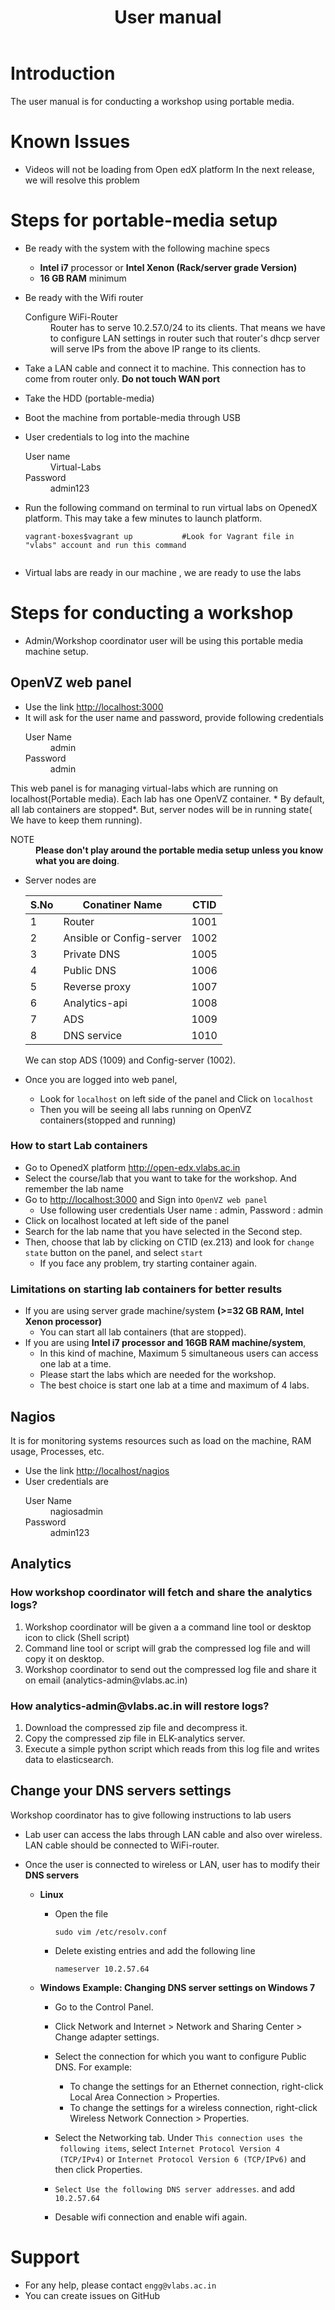 #+Title: User manual
* Introduction
  The user manual is for conducting a workshop using portable media.
* Known Issues
  - Videos will not be loading from Open edX platform
    In the next release, we will resolve this problem
* Steps for portable-media setup
  - Be ready with the system with the following machine specs
    + *Intel i7* processor or *Intel Xenon (Rack/server grade Version)*
    + *16 GB RAM* minimum 
  - Be ready with the Wifi router
    + Configure WiFi-Router :: 
	 Router has to serve 10.2.57.0/24 to its clients. That means
         we have to configure LAN settings in router such that
         router's dhcp server will serve IPs from the above IP range
         to its clients.
  - Take a LAN cable and connect it to machine. This connection has to
    come from router only. *Do not touch WAN port*
  - Take the HDD (portable-media)
  - Boot the machine from portable-media through USB
  - User credentials to log into the machine
    + User name :: Virtual-Labs
    + Password :: admin123
  - Run the following command on terminal to run virtual labs on
    OpenedX platform. This may take a few minutes to launch platform.
    #+BEGIN_EXAMPLE
    vagrant-boxes$vagrant up           #Look for Vagrant file in "vlabs" account and run this command
    
    #+END_EXAMPLE
  - Virtual labs are ready in our machine , we are ready to use the
    labs

* Steps for conducting a workshop
  - Admin/Workshop coordinator user will be using this portable media machine setup.
** OpenVZ web panel
   - Use the link http://localhost:3000
   - It will ask for the user name and password, provide following
     credentials
     + User Name :: admin
     + Password :: admin

   This web panel is for managing virtual-labs which are running on
   localhost(Portable media). Each lab has one OpenVZ container. * By
   default, all lab containers are stopped*. But, server nodes will be
   in running state( We have to keep them running). 

   - NOTE :: *Please don't play around the portable media setup unless
             you know what you are doing*. 
   - Server nodes are 
     |------+--------------------------+------|
     | S.No | Conatiner Name           | CTID |
     |------+--------------------------+------|
     |    1 | Router                   | 1001 |
     |------+--------------------------+------|
     |    2 | Ansible or Config-server | 1002 |
     |------+--------------------------+------|
     |    3 | Private DNS              | 1005 |
     |------+--------------------------+------|
     |    4 | Public DNS               | 1006 |
     |------+--------------------------+------|
     |    5 | Reverse proxy            | 1007 |
     |------+--------------------------+------|
     |    6 | Analytics-api            | 1008 |
     |------+--------------------------+------|
     |    7 | ADS                      | 1009 |
     |------+--------------------------+------|
     |    8 | DNS service              | 1010 |
     |------+--------------------------+------|
     We can stop ADS (1009) and Config-server (1002).

   - Once you are logged into web panel,
     + Look for =localhost= on left side of the panel and Click on
       =localhost=
     + Then you will be seeing all labs running on OpenVZ
       containers(stopped and running)
*** How to start Lab containers
    - Go to OpenedX platform http://open-edx.vlabs.ac.in
    - Select the course/lab that you want to take for the
      workshop. And remember the lab name
    - Go to http://localhost:3000 and Sign into =OpenVZ web panel= 
      + Use following user credentials
        User name : admin,    Password : admin
    - Click on localhost located at left side of the panel
    - Search for the lab name that you have selected in the Second
      step.
    - Then, choose that lab by clicking on CTID (ex.213) and look for
      =change state= button on the panel, and select =start=
      + If you face any problem, try starting container again.
*** Limitations on starting lab containers for better results
    + If you are using server grade machine/system *(>=32 GB RAM,
      Intel Xenon processor)*
      - You can start all lab containers (that are stopped).
    + If you are using *Intel i7 processor and 16GB RAM
      machine/system*, 
      - In this kind of machine, Maximum 5 simultaneous users can
        access one lab at a time.
      - Please start the labs which are needed for the workshop.
      - The best choice is start one lab at a time and maximum of 4
        labs.
       
** Nagios 
   It is for monitoring systems resources such as load on the machine,
   RAM usage, Processes, etc.
   - Use the link http://localhost/nagios
   - User credentials are
     + User Name :: nagiosadmin
     + Password :: admin123
** Analytics 
*** How workshop coordinator will fetch and share the analytics logs?
    1. Workshop coordinator will be given a a command line tool or
       desktop icon to click (Shell script)
    2. Command line tool or script will grab the compressed log file
       and will copy it on desktop.
    3. Workshop coordinator to send out the compressed log file and
       share it on email (analytics-admin@vlabs.ac.in)
*** How analytics-admin@vlabs.ac.in will restore logs?
    1. Download the compressed zip file and decompress it.
    2. Copy the compressed zip file in ELK-analytics server.
    3. Execute a simple python script which reads from this log file
       and writes data to elasticsearch.
** Change your DNS servers settings
   Workshop coordinator has to give following instructions to lab users
   - Lab user can access the labs through LAN cable and also over
     wireless. LAN cable should be connected to WiFi-router.
   - Once the user is connected to wireless or LAN, user has to modify
     their *DNS servers* 

     + *Linux*  
       - Open the file
         #+BEGIN_EXAMPLE
	 sudo vim /etc/resolv.conf
         #+END_EXAMPLE
       - Delete existing entries and add the following line
         #+BEGIN_EXAMPLE
         nameserver 10.2.57.64
         #+END_EXAMPLE
     + *Windows*
        *Example: Changing DNS server settings on Windows 7*

        - Go to the Control Panel.
        - Click Network and Internet > Network and Sharing Center >
          Change adapter settings.

        - Select the connection for which you want to configure Public
          DNS. For example:
          + To change the settings for an Ethernet connection,
            right-click Local Area Connection > Properties.
          + To change the settings for a wireless connection,
            right-click Wireless Network Connection > Properties.
    
        - Select the Networking tab. Under =This connection uses the
          following items=, select =Internet Protocol Version 4
          (TCP/IPv4)= or =Internet Protocol Version 6 (TCP/IPv6)= and
          then click Properties.
        - =Select Use the following DNS server addresses=. and add =10.2.57.64=
        - Desable wifi connection and enable wifi again.
       
* Support 
  - For any help, please contact =engg@vlabs.ac.in=
  - You can create issues on GitHub 

